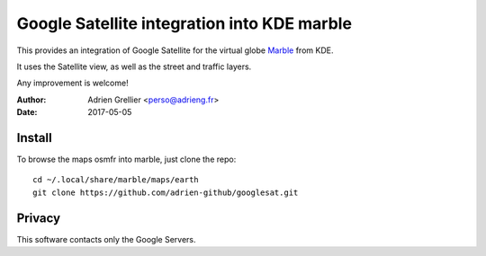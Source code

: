 
Google Satellite integration into KDE marble
=================================================

This provides an integration of Google Satellite for the virtual globe `Marble <https://marble.kde.org/>`_ from KDE.

It uses the Satellite view, as well as the street and traffic layers.

Any improvement is welcome!

:Author: Adrien Grellier <perso@adrieng.fr>
:Date: 2017-05-05

Install
--------

To browse the maps osmfr into marble, just clone the repo: ::

  cd ~/.local/share/marble/maps/earth
  git clone https://github.com/adrien-github/googlesat.git

Privacy
-------- 

This software contacts only the Google Servers.


.. vim:set filetype=rst:
